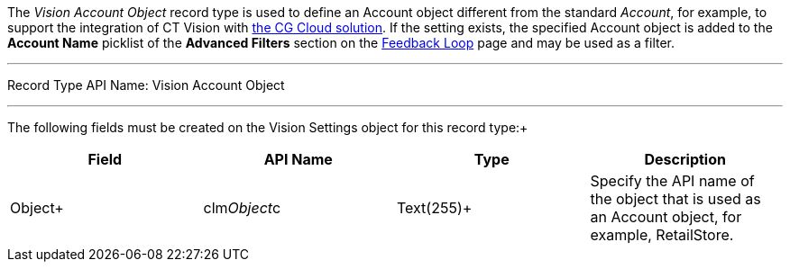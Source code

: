 The _Vision Account Object_ record type is used to define an Account
object different from the standard _Account_, for example, to support
the integration of CT Vision with
https://help.customertimes.com/articles/ct-mobile-ios-en/cg-cloud[the CG
Cloud solution]. If the setting exists, the specified Account object is
added to the *Account Name* picklist of the *Advanced Filters* section
on the link:working-with-ct-vision-in-salesforce.html[Feedback
Loop] page and may be used as a filter.

'''''

Record Type API Name: Vision Account Object

'''''

The following fields must be created on the Vision Settings object for
this record type:+

[width="100%",cols="25%,25%,25%,25%",]
|=======================================================================
|*Field* |*API Name* |*Type* |*Description*

|Object+ |clm__Object__c |Text(255)+ |Specify the API name of the
object that is used as an Account object, for example, RetailStore. 
|=======================================================================

